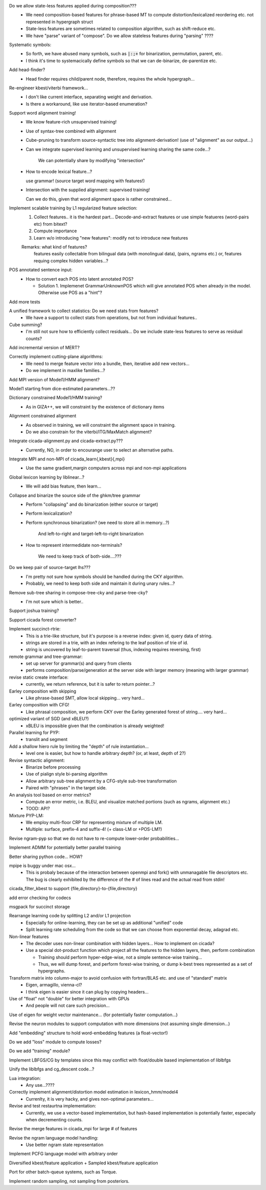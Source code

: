 Do we allow state-less features applied during composition???
      - We need composition-based features for phrase-based MT
	to compute distortion/lexicalized reordering etc. not represented in
	hypergraph struct

      - State-less features are sometimes related to composition algorithm,
	such as shift-reduce etc.
	
      - We have "parse" variant of "compose". Do we allow stateless features during "parsing" ????

Systematic symbols:
    - So forth, we have abused many symbols, such as :code:`|:;+` for
      binarization, permutation, parent, etc.
    - I think it's time to systemacically define symbols so that we
      can de-binarize, de-parentize etc.

Add head-finder?
    - Head finder requires child/parent node, therefore, requires the
      whole hypergraph...

Re-engineer kbest/viterbi framework...
  - I don't like current interface, separating weight and derivation.
  - Is there a workaround, like use iterator-based enumeration?

Support word alignment training!
  - We know feature-rich unsupervised training!
  - Use of syntax-tree combined with alignment
  - Cube-pruning to transform source-syntactic tree into alignment-derivation! (use of "alignment" as our output...)
  - Can we integrate supervised learning and unsupervised learning sharing the same code...?

      We can potentially share by modifying "intersection"

  - How to encode lexical feature...?

    use grammar! (source target word mapping with features!)

  - Intersection with the supplied alignment: supervised training!

    Can we do this, given that word alignment space is rather constrained...

Implement scalable training by L1 regularized feature selection:
  1. Collect features.. it is the hardest part...
     Decode-and-extract features
     or use simple featueres (word-pairs etc) from bitext?
  2. Compute importance
  3. Learn w/o introducing "new features": modify not to introduce new features

  Remarks: what kind of features?
     features easily collectable from bilingual data (with monolingual data), (pairs, ngrams etc.)
     or, 
     features requing complex hidden variables...?

POS annotated sentence input:
  - How to convert each POS into latent annotated POS?

    - Solution 1. Implemenet GrammarUnknownPOS which will give
      annotated POS when already in the model.
      Otherwise use POS as a "hint"?

Add more tests

A unified framework to collect statistics: Do we need stats from features?
    - We have a support to collect stats from operations, but not from
      individual features..

Cube summing?
     - I'm still not sure how to efficiently collect residuals... Do
       we include state-less features to serve as residual counts?

Add incremental version of MERT?

Correctly implement cutting-plane algorithms:
   - We need to merge feature vector into a bundle, then, iterative
     add new vectors...
   - Do we implement in maxlike families...?

Add MPI version of Model1/HMM alignment?

Model1 starting from dice-estimated parameters...??

Dictionary constrained Model1/HMM training?
   - As in GIZA++, we will constraint by the existence of dictionary
     items

Alignment constrained alignment
   - As observed in training, we will constraint the alignment space
     in training.
   - Do we also constrain for the viterbi/ITG/MaxMatch alignment?

Integrate cicada-alignment.py and cicada-extract.py???
   - Currently, NO, in order to encourange user to select an
     alternative paths.

Integrate MPI and non-MPI of cicada_learn{,kbest}{,mpi}
   - Use the same gradient,margin computers across mpi and non-mpi
     applications

Global lexicon learning by liblinear...?
   - We will add bias feature, then learn...

Collapse and binarize the source side of the ghkm/tree grammar
   - Perform "collapsing" and do binarization (either source or target)
   - Perform lexicalization?
   - Perform synchronous binarization? (we need to store all in
     memory...?) 
       
      And left-to-right and target-left-to-right binarization

   - How to represent intermedidate non-terminals?

      We need to keep track of both-side....???
     
Do we keep pair of source-target lhs???
  - I'm pretty not sure how symbols should be handled during the CKY
    algorithm.
  - Probably, we need to keep both side and maintain it during unary
    rules...?

Remove sub-tree sharing in compose-tree-cky and parse-tree-cky?
  - I'm not sure which is better..

Support joshua training?

Support cicada forest converter?

Implement succinct-rtrie:
  - This is a trie-like structure, but it's purpose is a reverse
    index: given id, query data of string.
  - strings are stored in a trie, with an index refering to the leaf
    position of trie of id.
  - string is uncovered by leaf-to-parent traversal (thus, indexing
    requires reversing, first)

remote grammar and tree-grammar:
  - set up server for grammar(s) and query from clients
  - performs composition/parse/generation at the server side with
    larger memory (meaning with larger grammar)
  
revise static create interface:
  - currently, we return reference, but it is safer to return
    pointer...?

Earley composition with skipping
   - Like phrase-based SMT, allow local skipping... very hard...

Earley composition with CFG!
   - Like phrasal composition, we perform CKY over the Earley
     generated forest of string.... very hard...

optimized variant of SGD (and xBLEU?)
  - xBLEU is impossible given that the combination is already
    weighted!

Parallel learning for PYP:
   - translit and segment

Add a shallow hiero rule by limiting the "depth" of rule instantiation...
    - level one is easier, but how to handle arbitrary depth? (or, at
      least, depth of 2?)

Revise syntactic alignment:
  - Binarize before processing
  - Use of pialign style bi-parsing algorithm
  - Allow arbitrary sub-tree alignment by a CFG-style sub-tree
    transformation
  - Paired with "phrases" in the target side.

An analysis tool based on error metrics?
 - Compute an error metric, i.e. BLEU, and visualize matched portions
   (such as ngrams, alignment etc.)
 - TOOD: API?

Mixture PYP-LM:
 - We employ multi-floor CRP for representing mixture of multiple LM.
 - Multiple: surface, prefix-4 and suffix-4! (+ class-LM or +POS-LM?)

Revise ngram-pyp so that we do not have to re-compute lower-order probabilities...

Implement ADMM for potentially better parallel training

Better sharing python code... HOW?

mpipe is buggy under mac osx...
  - This is probaly because of the interaction between openmpi and
    fork() with unmanagable file descriptors etc. The bug is clearly
    exhibited by the difference of the # of lines read and the actual
    read from stdin!

cicada_filter_kbest to support {file,directory}-to-{file,directory}

add error checking for codecs

msgpack for succinct storage

Rearrange learning code by splitting L2 and/or L1 projection
  - Especially for online-learning, they can be set up as additional
    "unified" code
  - Split learning rate scheduling from the code so that we can choose
    from exponential decay, adagrad etc.

Non-linear features
   - The decoder uses non-linear combination with hidden layers... How
     to implement on cicada?
   - Use a special dot-product function which project all the features
     to the hidden layers, then, perform combination

     - Training should perform hyper-edge-wise, not a simple sentence-wise training...
     - Thus, we will dump forest, and perform forest-wise training, or
       dump k-best trees represented as a set of hypergraphs.

Transform matrix into column-major to avoid confusion with fortran/BLAS etc. and use of "standard" matrix
  - Eigen, armagillo, vienna-cl?
  - I think eigen is easier since it can plug by copying headers...

Use of "float" not "double" for better integration with GPUs
  - And people will not care such precision...

Use of eigen for weight vector maintenance... (for potentially faster computation...)

Revise the neuron modules to support computation with more dimensions (not assuming single dimension...)

Add "embedding" structure to hold word-embedding features (a float-vector!)

Do we add "loss" module to compute losses?

Do we add "training" module?

Implement LBFGS/CG by templates since this may conflict with float/double based implementation of liblbfgs

Unify the liblbfgs and cg_descent code...?

Lua integration:
  - Any use...????

Correctly implement alignment/distortion model estimation in lexicon_hmm/model4
  - Currenlty, it is very hacky, and gives non-optimal parameters...

Revise and test restaurtna implementation:
  - Currently, we use a vector-based implementation, but hash-based
    implementation is potentially faster, especially when decrementing
    counts.

Revise the merge features in cicada_mpi for large # of features

Revise the ngram language model handling:
  -  Use better ngram state representation

Implement PCFG language model with arbitrary order

Diversified kbest/feature application + Sampled kbest/feature application

Port for other batch-queue systems, such as Torque.

Implement random sampling, not sampling from posteriors.
